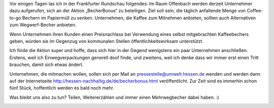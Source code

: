 .. title: Becherbonus
.. slug: becherbonus
.. date: 2016-04-20 15:16:14 UTC+01:00
.. tags: Umwelt, Becherbonus, Kaffee, Frankfurter Rundschau
.. category: Umwelt
.. link: 
.. description: 
.. type: text

Vor einigen Tagen las ich in der Frankfurter Rundschau folgendes: Im
Raum Offenbach werden derzeit Unternehmer dazu aufgerufen, sich an der
Aktion „BecherBonus“ zu beteiligen. Ziel soll sein, die täglich
anfallende Menge von Coffee-to-go Bechern im Papiermüll zu senken.
Unternehmen, die Kaffee zum Mitnehmen anbieten, sollten auch
Alternativen zum Wegwerf-Becher anbieten.

Wenn Unternehmen ihren Kunden einen Preisnachlass bei Verwendung eines
selbst mitgebrachten Kaffeebechers geben, würden sie im Gegenzug von
kommunalen Stellen öffentlichkeitswirksam unterstützt.

Ich finde die Aktion super und hoffe, dass sich hier in der Gegend
wenigstens ein paar Unternehmen anschließen. Erstens, weil ich
Einwegverpackungen generell doof finde, und zweitens, weil ich denke
dass wir immer erst einen Tritt brauchen, damit sich etwas ändert.

Unternehmen, die mitmachen wollen, sollen sich per Mail an
pressestelle@umwelt.hessen.de wenden und werden dann auf der
Internetseite http://hessen-nachhaltig.de/de/becherbonus.html
veröffentlicht. Zur Zeit sind es immerhin schon fünf Stück, hoffentlich
werden es bald noch mehr.

Was bleibt uns also zu tun? Teilen, Weitererzählen und immer einen
Mehrwegbecher dabei haben. :)

.. image:: /images/2016-04-20-Kaffeebecher.jpg
    :alt: Mehrweg-Kaffeebecher, Symbolbild
